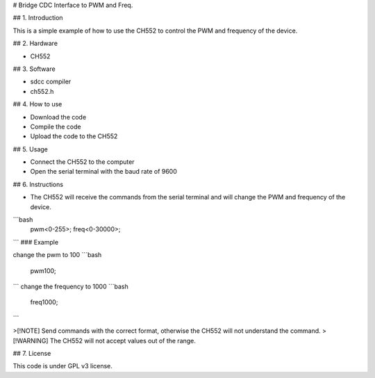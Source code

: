 .. this file is a guide for config pwm and freq of device ch552  


# Bridge CDC Interface to PWM and Freq. 

## 1. Introduction

This is a simple example of how to use the CH552 to control the PWM and frequency of the device.

## 2. Hardware

- CH552

## 3. Software

- sdcc compiler
- ch552.h

## 4. How to use

- Download the code
- Compile the code
- Upload the code to the CH552

## 5. Usage 

- Connect the CH552 to the computer
- Open the serial terminal with the baud rate of 9600

## 6. Instructions

- The CH552 will receive the commands from the serial terminal and will change the PWM and frequency of the device.

```bash
    pwm<0-255>;
    freq<0-30000>;
```
### Example

change the pwm to 100
```bash
    pwm100;

```
change the frequency to 1000
```bash
    freq1000;
```

>[!NOTE] Send commands with the correct format, otherwise the CH552 will not understand the command.
>[!WARNING] The CH552 will not accept values out of the range.

## 7. License

This code is under GPL v3 license.

